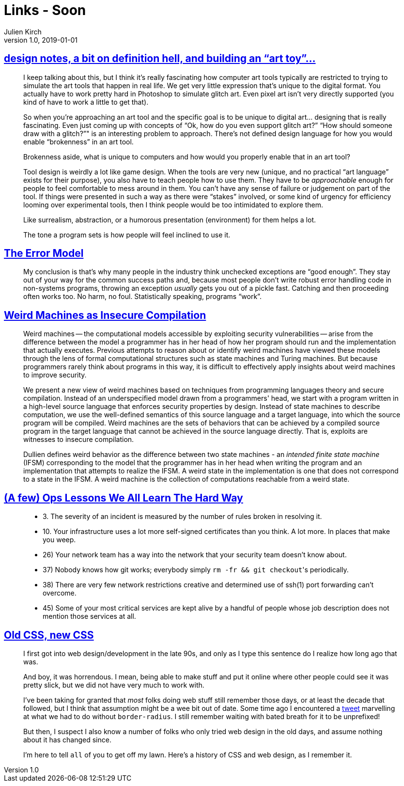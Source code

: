 = Links - Soon
Julien Kirch
v1.0, 2019-01-01
:article_lang: en

== link:http://www.nathalielawhead.com/candybox/design-notes-a-bit-on-definition-hell-and-building-an-art-toy[design notes, a bit on definition hell, and building an "`art toy`"…]

[quote]
____
I keep talking about this, but I think it's really fascinating how computer art tools typically are restricted to trying to simulate the art tools that happen in real life. We get very little expression that's unique to the digital format. You actually have to work pretty hard in Photoshop to simulate glitch art. Even pixel art isn't very directly supported (you kind of have to work a little to get that).

So when you're approaching an art tool and the specific goal is to be unique to digital art… designing that is really fascinating. Even just coming up with concepts of "`Ok, how do you even support glitch art?`" "`How should someone draw with a glitch?`"" is an interesting problem to approach. There's not defined design language for how you would enable “brokenness” in an art tool.

Brokenness aside, what is unique to computers and how would you properly enable that in an art tool?

Tool design is weirdly a lot like game design. When the tools are very new (unique, and no practical "`art language`" exists for their purpose), you also have to teach people how to use them. They have to be _approachable_ enough for people to feel comfortable to mess around in them. You can't have any sense of failure or judgement on part of the tool. If things were presented in such a way as there were "`stakes`" involved, or some kind of urgency for efficiency looming over experimental tools, then I think people would be too intimidated to explore them.

Like surrealism, abstraction, or a humorous presentation (environment) for them helps a lot.

The tone a program sets is how people will feel inclined to use it.
____

== link:http://joeduffyblog.com/2016/02/07/the-error-model/[The Error Model]

[quote]
____
My conclusion is that's why many people in the industry think unchecked exceptions are "`good enough`". They stay out of your way for the common success paths and, because most people don't write robust error handling code in non-systems programs, throwing an exception _usually_ gets you out of a pickle fast. Catching and then proceeding often works too. No harm, no foul. Statistically speaking, programs "`work`".

____

== link:https://arxiv.org/pdf/1911.00157.pdf[Weird Machines as Insecure Compilation]

[quote]
____
Weird machines -- the computational models accessible by exploiting security vulnerabilities -- arise from the difference between the model a programmer has in her head of how her program should run and the implementation that actually executes. Previous attempts to reason about or identify weird machines have viewed these models through the lens of formal computational structures such as state machines and Turing machines. But because programmers rarely think about programs in this way, it is difficult to effectively apply insights about weird machines to improve security.

We present a new view of weird machines based on techniques from programming languages theory and secure compilation. Instead of an underspecified model drawn from a programmers' head, we start with a program written in a high-level source language that enforces security properties by design. Instead of state machines to describe computation, we use the well-defined semantics of this source language and a target language, into which the source program will be compiled. Weird machines are the sets of behaviors that can be achieved by a compiled source program in the target language that cannot be achieved in the source language directly. That is, exploits are witnesses to insecure compilation.
____

[quote]
____
Dullien defines weird behavior as the difference between two state machines - an _intended finite state machine_ (IFSM) corresponding to the model that the programmer has in her head when writing the program and an implementation that attempts to realize the IFSM. A weird state in the implementation is one that does not correspond to a state in the IFSM. A weird machine is the collection of computations reachable from a weird state.
____

== link:https://www.netmeister.org/blog/ops-lessons.html[(A few) Ops Lessons We All Learn The Hard Way]

[quote]
____
* 3. The severity of an incident is measured by the number of rules broken in resolving it.
* 10. Your infrastructure uses a lot more self-signed certificates than you think. A lot more. In places that make you weep.
* 26) Your network team has a way into the network that your security team doesn't know about.
* 37) Nobody knows how git works; everybody simply ``rm -fr && git checkout``'s periodically.
* 38) There are very few network restrictions creative and determined use of ssh(1) port forwarding can't overcome.
* 45) Some of your most critical services are kept alive by a handful of people whose job description does not mention those services at all.
____

== link:https://eev.ee/blog/2020/02/01/old-css-new-css/[Old CSS, new CSS]

[quote]
____
I first got into web design/development in the late 90s, and only as I type this sentence do I realize how long ago that was.

And boy, it was horrendous. I mean, being able to make stuff and put it online where other people could see it was pretty slick, but we did not have very much to work with.

I’ve been taking for granted that _most_ folks doing web stuff still remember those days, or at least the decade that followed, but I think that assumption might be a wee bit out of date. Some time ago I encountered a link:https://twitter.com/keinegurke_/status/1162309192855822339[tweet] marvelling at what we had to do without `border-radius`. I still remember waiting with bated breath for it to be unprefixed!

But then, I suspect I also know a number of folks who only tried web design in the old days, and assume nothing about it has changed since.

I’m here to tell `all` of you to get off my lawn. Here’s a history of CSS and web design, as I remember it.
____
